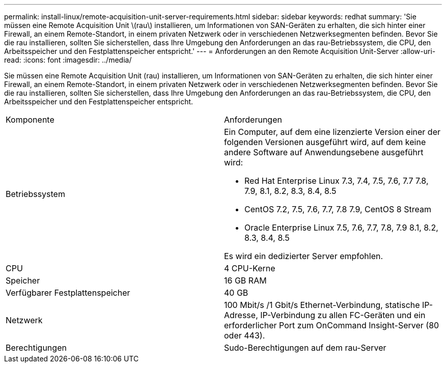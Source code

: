 ---
permalink: install-linux/remote-acquisition-unit-server-requirements.html 
sidebar: sidebar 
keywords: redhat 
summary: 'Sie müssen eine Remote Acquisition Unit \(rau\) installieren, um Informationen von SAN-Geräten zu erhalten, die sich hinter einer Firewall, an einem Remote-Standort, in einem privaten Netzwerk oder in verschiedenen Netzwerksegmenten befinden. Bevor Sie die rau installieren, sollten Sie sicherstellen, dass Ihre Umgebung den Anforderungen an das rau-Betriebssystem, die CPU, den Arbeitsspeicher und den Festplattenspeicher entspricht.' 
---
= Anforderungen an den Remote Acquisition Unit-Server
:allow-uri-read: 
:icons: font
:imagesdir: ../media/


[role="lead"]
Sie müssen eine Remote Acquisition Unit (rau) installieren, um Informationen von SAN-Geräten zu erhalten, die sich hinter einer Firewall, an einem Remote-Standort, in einem privaten Netzwerk oder in verschiedenen Netzwerksegmenten befinden. Bevor Sie die rau installieren, sollten Sie sicherstellen, dass Ihre Umgebung den Anforderungen an das rau-Betriebssystem, die CPU, den Arbeitsspeicher und den Festplattenspeicher entspricht.

|===


| Komponente | Anforderungen 


 a| 
Betriebssystem
 a| 
Ein Computer, auf dem eine lizenzierte Version einer der folgenden Versionen ausgeführt wird, auf dem keine andere Software auf Anwendungsebene ausgeführt wird:

* Red Hat Enterprise Linux 7.3, 7.4, 7.5, 7.6, 7.7 7.8, 7.9, 8.1, 8.2, 8.3, 8.4, 8.5
* CentOS 7.2, 7.5, 7.6, 7.7, 7.8 7.9, CentOS 8 Stream
* Oracle Enterprise Linux 7.5, 7.6, 7.7, 7.8, 7.9 8.1, 8.2, 8.3, 8.4, 8.5


Es wird ein dedizierter Server empfohlen.



 a| 
CPU
 a| 
4 CPU-Kerne



 a| 
Speicher
 a| 
16 GB RAM



 a| 
Verfügbarer Festplattenspeicher
 a| 
40 GB



 a| 
Netzwerk
 a| 
100 Mbit/s /1 Gbit/s Ethernet-Verbindung, statische IP-Adresse, IP-Verbindung zu allen FC-Geräten und ein erforderlicher Port zum OnCommand Insight-Server (80 oder 443).



 a| 
Berechtigungen
 a| 
Sudo-Berechtigungen auf dem rau-Server

|===